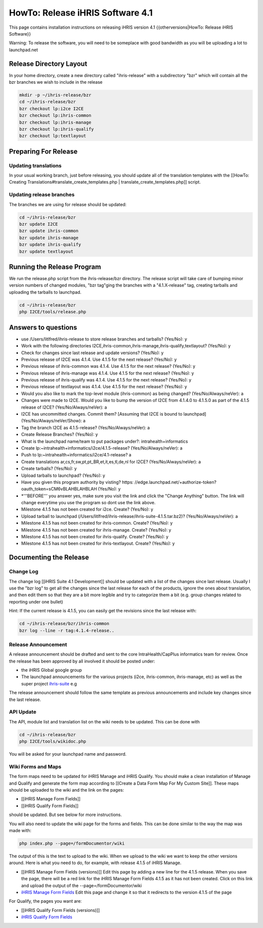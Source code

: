 HowTo: Release iHRIS Software 4.1
=================================

This page contains installation instructions on releasing iHRIS version 4.1
{{otherversions|HowTo: Release iHRIS Software}}

Warning: To release the software, you will need to be someplace with good bandwidth as you will be uploading a lot to launchpad.net

Release Directory Layout
^^^^^^^^^^^^^^^^^^^^^^^^
In your home directory, create a new directory called "ihris-release" with a subdirectory "bzr" which will contain all the bzr branches we wish to include in the release

.. code-block:: bash

    mkdir -p ~/ihris-release/bzr
    cd ~/ihris-release/bzr
    bzr checkout lp:i2ce I2CE
    bzr checkout lp:ihris-common
    bzr checkout lp:ihris-manage
    bzr checkout lp:ihris-qualify
    bzr checkout lp:textlayout
    

Preparing For Release
^^^^^^^^^^^^^^^^^^^^^

Updating translations
~~~~~~~~~~~~~~~~~~~~~
In your usual working branch, just before releasing, you should update all of the translation templates with the [[HowTo: Creating Translations#translate_create_templates.php | translate_create_templates.php]] script.

Updating release branches
~~~~~~~~~~~~~~~~~~~~~~~~~
The branches we are using for release should be updated:

.. code-block:: bash

    cd ~/ihris-release/bzr
    bzr update I2CE
    bzr update ihris-common
    bzr update ihris-manage
    bzr update ihris-qualify
    bzr update textlayout
    

Running the Release Program
^^^^^^^^^^^^^^^^^^^^^^^^^^^
We run the release.php script from the ihris-release/bzr directory.  The release script will take care of bumping minor version numbers of changed modules, "bzr tag"ging the branches with a "4.1.X-release" tag, creating tarballs and uploading the tarballs to launchpad. 

.. code-block:: bash

    cd ~/ihris-release/bzr
    php I2CE/tools/release.php
    
  

Answers to questions
^^^^^^^^^^^^^^^^^^^^

* use /Users/litlfred/ihris-release to store release branches and tarballs? (Yes/No): y
* Work with the following directories I2CE,ihris-common,ihris-manage,ihris-qualify,textlayout? (Yes/No): y
* Check for changes since last release and update versions? (Yes/No): y
* Previous release of I2CE was 4.1.4.  Use 4.1.5 for the next release? (Yes/No): y
* Previous release of ihris-common was 4.1.4.  Use 4.1.5 for the next release? (Yes/No): y
* Previous release of ihris-manage was 4.1.4.  Use 4.1.5 for the next release? (Yes/No): y
* Previous release of ihris-qualify was 4.1.4.  Use 4.1.5 for the next release? (Yes/No): y
* Previous release of textlayout was 4.1.4.  Use 4.1.5 for the next release? (Yes/No): y
* Would you also like to mark the top-level module (ihris-common) as being changed? (Yes/No/Always/neVer): a
* Changes were made to I2CE.  Would you like to bump the version of I2CE from 4.1.4.0 to 4.1.5.0 as part of the 4.1.5 release of I2CE? (Yes/No/Always/neVer): a
* I2CE has uncommitted changes. Commit them? [Assuming that I2CE is bound to launchpad] (Yes/No/Always/neVer/Show): a
* Tag the branch I2CE as 4.1.5-release? (Yes/No/Always/neVer): a
* Create Release Branches? (Yes/No): y
* What is the launchpad name/team to put packages under?: intrahealth+informatics
* Create lp:~intrahealth+informatics/i2ce/4.1.5-release? (Yes/No/Always/neVer): a
* Push to lp:~intrahealth+informatics/i2ce/4.1-release? a
* Create translations ar,cs,fr,sw,pt,pt_BR,et,it,es,tl,de,nl for I2CE? (Yes/No/Always/neVer): a
* Create tarballs? (Yes/No): y
* Upload tarballs to launchpad? (Yes/No): y
* Have you given this program authority by visting? https: //edge.launchpad.net/+authorize-token?oauth_token=sCM6vBLAHBLAHBLAH (Yes/No): y
* *'''BEFORE''' you answer yes, make sure you visit the link and click the "Change Anything" button.  The link will change everytime you use the program so dont use the link above.
* Milestone 4.1.5 has not been created for i2ce.  Create? (Yes/No): y
* Upload tarball to launchpad (/Users/litlfred/ihris-release/ihris-suite-4.1.5.tar.bz2)? (Yes/No/Always/neVer): a
* Milestone 4.1.5 has not been created for ihris-common.  Create? (Yes/No): y
* Milestone 4.1.5 has not been created for ihris-manage.  Create? (Yes/No): y
* Milestone 4.1.5 has not been created for ihris-qualify.  Create? (Yes/No): y
* Milestone 4.1.5 has not been created for ihris-textlayout.  Create? (Yes/No): y

Documenting the Release
^^^^^^^^^^^^^^^^^^^^^^^

Change Log
~~~~~~~~~~

The change log [[iHRIS Suite 4.1 Development]] should be updated with a list of the changes since last release.  Usually I use the "bzr log" to get all the changes since the last release for each of the products, ignore the ones about translation, and then edit them so that they are a bit more legible and try to categorize them a bit (e.g. group changes related to reporting under one bullet)

Hint: If the current release is 4.1.5, you can easily get the revisions since the last release with:

.. code-block:: bash

    cd ~/ihris-release/bzr/ihris-common
    bzr log --line -r tag:4.1.4-release..
    

Release Announcement
~~~~~~~~~~~~~~~~~~~~
A release announcement should be drafted and sent to the core IntraHealth/CapPlus informatics team for review.
Once the release has been approved by all involved it should be posted under:

* the iHRIS Global google group
* The launchpad announcements for the various projects (i2ce, ihris-common, ihris-manage, etc) as well as the super project  `ihris-suite <https://launchpad.net/ihris-suite>`_  e.g
The release announcement should follow the same template as previous announcements and include key changes since the last release.

API Update
~~~~~~~~~~
The API, module list and translation list on the wiki needs to be updated.  This can be done with

.. code-block:: bash

    cd ~/ihris-release/bzr
    php I2CE/tools/wikidoc.php
    

You will be asked for your launchpad name and password.

Wiki Forms and Maps
~~~~~~~~~~~~~~~~~~~
The form maps need to be updated for iHRIS Manage and iHRIS Qualify.  You should make a clean installation of Manage and Qualify and generate the form map according to [[Create a Data Form Map For My Custom Site]].  These maps should be uploaded to the wiki and the link on the pages:

* [[iHRIS Manage Form Fields]]
* [[iHRIS Qualify Form Fields]]
should be updated.  But see below for more instructions.

You will also need to update the wiki page for the forms and fields.  This can be done similar to the way the map was made with:

.. code-block:: bash

     php index.php --page=/formDocumentor/wiki
    

The output of this is the text to upload to the wiki.  When we upload to the wiki we want to keep the other versions around.   Here is what you need to do, for example, with release 4.1.5 of iHRIS Manage.

* [[iHRIS Manage Form Fields (versions)]] Edit this page by adding a new line for the 4.1.5 release.  When you save the page, there will be a red link for the iHRIS Manage Form Fields 4.1.5 as it has not been created.  Click on this link and upload the output of the --page=/formDocumentor/wiki
* `iHRIS Manage Form Fields <http://www.ihris.org/mediawiki/index.php?title=IHRIS_Manage_Form_Fields&redirect=no>`_   Edit this page and change it so that it redirects to the version 4.1.5 of the page

For Qualify, the pages you want are:

* [[iHRIS Qualify Form Fields (versions)]]
* `iHRIS Qualify Form Fields <http://www.ihris.org/mediawiki/index.php?title=IHRIS_Qualify_Form_Fields&redirect=no>`_

